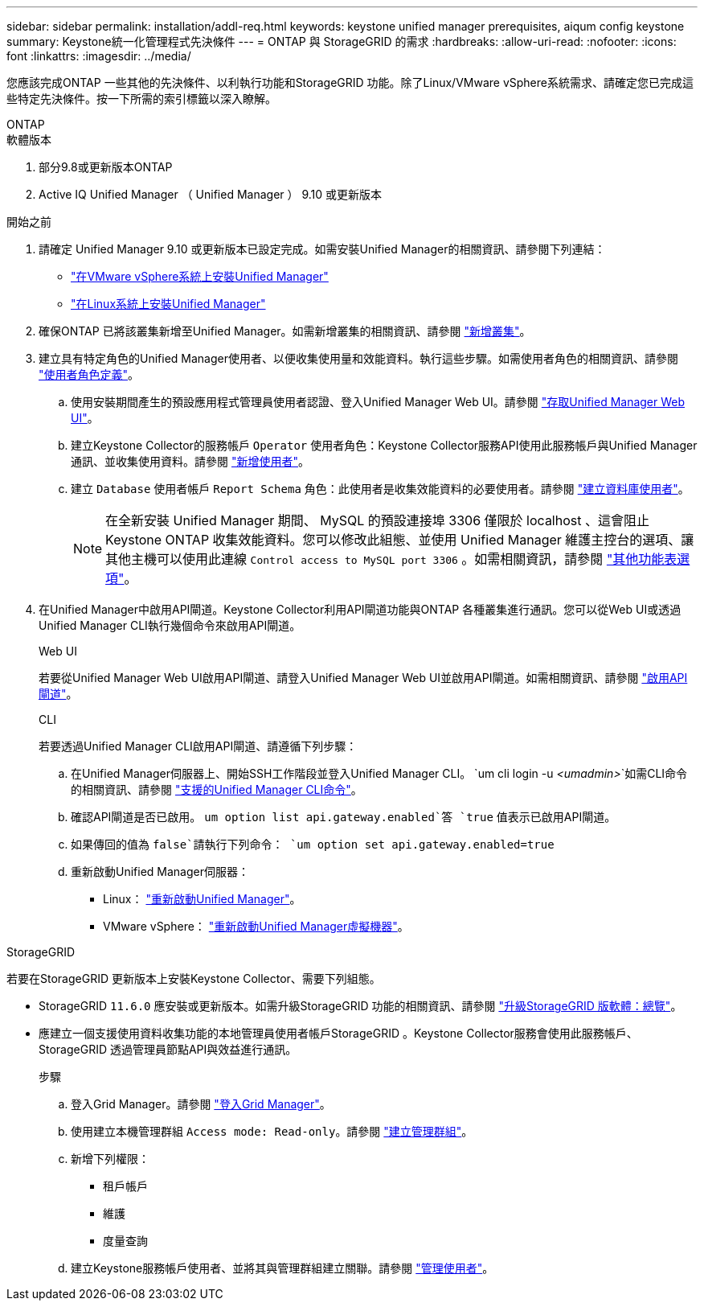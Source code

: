 ---
sidebar: sidebar 
permalink: installation/addl-req.html 
keywords: keystone unified manager prerequisites, aiqum config keystone 
summary: Keystone統一化管理程式先決條件 
---
= ONTAP 與 StorageGRID 的需求
:hardbreaks:
:allow-uri-read: 
:nofooter: 
:icons: font
:linkattrs: 
:imagesdir: ../media/


[role="lead"]
您應該完成ONTAP 一些其他的先決條件、以利執行功能和StorageGRID 功能。除了Linux/VMware vSphere系統需求、請確定您已完成這些特定先決條件。按一下所需的索引標籤以深入瞭解。

[role="tabbed-block"]
====
.ONTAP
--
.軟體版本
. 部分9.8或更新版本ONTAP
. Active IQ Unified Manager （ Unified Manager ） 9.10 或更新版本


.開始之前
. 請確定 Unified Manager 9.10 或更新版本已設定完成。如需安裝Unified Manager的相關資訊、請參閱下列連結：
+
** https://docs.netapp.com/us-en/active-iq-unified-manager/install-vapp/concept_requirements_for_installing_unified_manager.html["在VMware vSphere系統上安裝Unified Manager"^]
** https://docs.netapp.com/us-en/active-iq-unified-manager/install-linux/concept_requirements_for_install_unified_manager.html["在Linux系統上安裝Unified Manager"^]


. 確保ONTAP 已將該叢集新增至Unified Manager。如需新增叢集的相關資訊、請參閱 https://docs.netapp.com/us-en/active-iq-unified-manager/config/task_add_clusters.html["新增叢集"^]。
. 建立具有特定角色的Unified Manager使用者、以便收集使用量和效能資料。執行這些步驟。如需使用者角色的相關資訊、請參閱 https://docs.netapp.com/us-en/active-iq-unified-manager/config/reference_definitions_of_user_roles.html["使用者角色定義"^]。
+
.. 使用安裝期間產生的預設應用程式管理員使用者認證、登入Unified Manager Web UI。請參閱 https://docs.netapp.com/us-en/active-iq-unified-manager/config/task_access_unified_manager_web_ui.html["存取Unified Manager Web UI"^]。
.. 建立Keystone Collector的服務帳戶 `Operator` 使用者角色：Keystone Collector服務API使用此服務帳戶與Unified Manager通訊、並收集使用資料。請參閱 https://docs.netapp.com/us-en/active-iq-unified-manager/config/task_add_users.html["新增使用者"^]。
.. 建立 `Database` 使用者帳戶 `Report Schema` 角色：此使用者是收集效能資料的必要使用者。請參閱 https://docs.netapp.com/us-en/active-iq-unified-manager/config/task_create_database_user.html["建立資料庫使用者"^]。
+

NOTE: 在全新安裝 Unified Manager 期間、 MySQL 的預設連接埠 3306 僅限於 localhost 、這會阻止 Keystone ONTAP 收集效能資料。您可以修改此組態、並使用 Unified Manager 維護主控台的選項、讓其他主機可以使用此連線 `Control access to MySQL port 3306` 。如需相關資訊，請參閱 link:https://docs.netapp.com/us-en/active-iq-unified-manager/config/reference_additional_menu_options.html["其他功能表選項"^]。



. 在Unified Manager中啟用API閘道。Keystone Collector利用API閘道功能與ONTAP 各種叢集進行通訊。您可以從Web UI或透過Unified Manager CLI執行幾個命令來啟用API閘道。
+
.Web UI
若要從Unified Manager Web UI啟用API閘道、請登入Unified Manager Web UI並啟用API閘道。如需相關資訊、請參閱 https://docs.netapp.com/us-en/active-iq-unified-manager/config/concept_api_gateway.html["啟用API閘道"^]。

+
.CLI
若要透過Unified Manager CLI啟用API閘道、請遵循下列步驟：

+
.. 在Unified Manager伺服器上、開始SSH工作階段並登入Unified Manager CLI。
`um cli login -u _<umadmin>_`如需CLI命令的相關資訊、請參閱 https://docs.netapp.com/us-en/active-iq-unified-manager/events/reference_supported_unified_manager_cli_commands.html["支援的Unified Manager CLI命令"^]。
.. 確認API閘道是否已啟用。
`um option list api.gateway.enabled`答 `true` 值表示已啟用API閘道。
.. 如果傳回的值為 `false`請執行下列命令：
`um option set api.gateway.enabled=true`
.. 重新啟動Unified Manager伺服器：
+
*** Linux： https://docs.netapp.com/us-en/active-iq-unified-manager/install-linux/task_restart_unified_manager.html["重新啟動Unified Manager"^]。
*** VMware vSphere： https://docs.netapp.com/us-en/active-iq-unified-manager/install-vapp/task_restart_unified_manager_virtual_machine.html["重新啟動Unified Manager虛擬機器"^]。






--
.StorageGRID
--
若要在StorageGRID 更新版本上安裝Keystone Collector、需要下列組態。

* StorageGRID `11.6.0` 應安裝或更新版本。如需升級StorageGRID 功能的相關資訊、請參閱 link:https://docs.netapp.com/us-en/storagegrid-116/upgrade/index.html["升級StorageGRID 版軟體：總覽"^]。
* 應建立一個支援使用資料收集功能的本地管理員使用者帳戶StorageGRID 。Keystone Collector服務會使用此服務帳戶、StorageGRID 透過管理員節點API與效益進行通訊。
+
.步驟
.. 登入Grid Manager。請參閱 https://docs.netapp.com/us-en/storagegrid-116/admin/signing-in-to-grid-manager.html["登入Grid Manager"^]。
.. 使用建立本機管理群組 `Access mode: Read-only`。請參閱 https://docs.netapp.com/us-en/storagegrid-116/admin/managing-admin-groups.html#create-an-admin-group["建立管理群組"^]。
.. 新增下列權限：
+
*** 租戶帳戶
*** 維護
*** 度量查詢


.. 建立Keystone服務帳戶使用者、並將其與管理群組建立關聯。請參閱 https://docs.netapp.com/us-en/storagegrid-116/admin/managing-users.html["管理使用者"]。




--
====